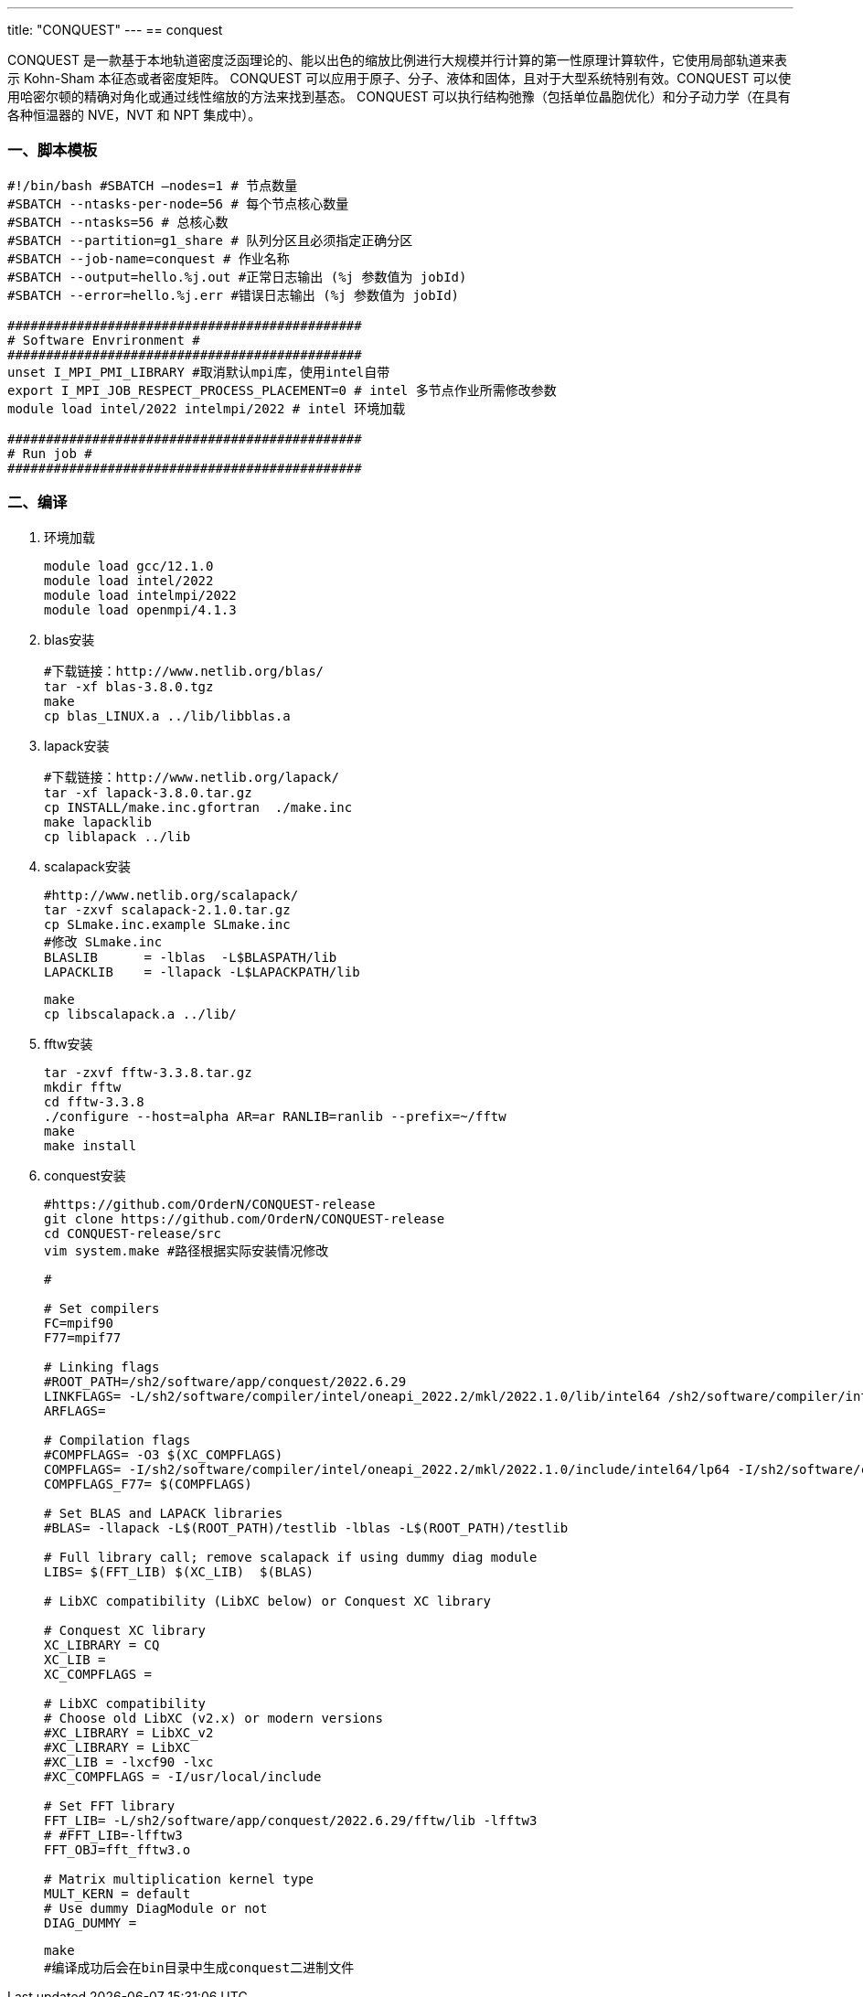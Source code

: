 ---
title: "CONQUEST"
---
== conquest

CONQUEST 是一款基于本地轨道密度泛函理论的、能以出色的缩放比例进行大规模并行计算的第一性原理计算软件，它使用局部轨道来表示 Kohn-Sham 本征态或者密度矩阵。 CONQUEST 可以应用于原子、分子、液体和固体，且对于大型系统特别有效。CONQUEST 可以使用哈密尔顿的精确对角化或通过线性缩放的方法来找到基态。 CONQUEST 可以执行结构弛豫（包括单位晶胞优化）和分子动力学（在具有各种恒温器的 NVE，NVT 和 NPT 集成中）。

=== 一、脚本模板

[arabic]
----
#!/bin/bash #SBATCH –nodes=1 # 节点数量 
#SBATCH --ntasks-per-node=56 # 每个节点核心数量 
#SBATCH --ntasks=56 # 总核心数
#SBATCH --partition=g1_share # 队列分区且必须指定正确分区 
#SBATCH --job-name=conquest # 作业名称 
#SBATCH --output=hello.%j.out #正常日志输出 (%j 参数值为 jobId) 
#SBATCH --error=hello.%j.err #错误日志输出 (%j 参数值为 jobId)

############################################## 
# Software Envrironment #
############################################## 
unset I_MPI_PMI_LIBRARY #取消默认mpi库，使用intel自带 
export I_MPI_JOB_RESPECT_PROCESS_PLACEMENT=0 # intel 多节点作业所需修改参数
module load intel/2022 intelmpi/2022 # intel 环境加载

############################################## 
# Run job #
##############################################


----

=== 二、编译

[arabic]
. 环境加载
+
[source,bash]
----
module load gcc/12.1.0
module load intel/2022
module load intelmpi/2022
module load openmpi/4.1.3
----
. blas安装
+
[source,bash]
----
#下载链接：http://www.netlib.org/blas/
tar -xf blas-3.8.0.tgz
make
cp blas_LINUX.a ../lib/libblas.a
----
. lapack安装
+
[source,bash]
----
#下载链接：http://www.netlib.org/lapack/
tar -xf lapack-3.8.0.tar.gz
cp INSTALL/make.inc.gfortran  ./make.inc
make lapacklib
cp liblapack ../lib
----
. scalapack安装
+
[source,bash]
----
#http://www.netlib.org/scalapack/
tar -zxvf scalapack-2.1.0.tar.gz
cp SLmake.inc.example SLmake.inc
#修改 SLmake.inc
BLASLIB      = -lblas  -L$BLASPATH/lib
LAPACKLIB    = -llapack -L$LAPACKPATH/lib
----
+
[source,bash]
----
make
cp libscalapack.a ../lib/
----
. fftw安装
+
[source,bash]
----
tar -zxvf fftw-3.3.8.tar.gz
mkdir fftw 
cd fftw-3.3.8 
./configure --host=alpha AR=ar RANLIB=ranlib --prefix=~/fftw
make
make install
----
. conquest安装
+
[source,bash]
----
#https://github.com/OrderN/CONQUEST-release
git clone https://github.com/OrderN/CONQUEST-release
cd CONQUEST-release/src
vim system.make #路径根据实际安装情况修改
----
+
[source,bash]
----
#

# Set compilers
FC=mpif90
F77=mpif77

# Linking flags
#ROOT_PATH=/sh2/software/app/conquest/2022.6.29
LINKFLAGS= -L/sh2/software/compiler/intel/oneapi_2022.2/mkl/2022.1.0/lib/intel64 /sh2/software/compiler/intel/oneapi_2022.2/mkl/2022.1.0/lib/intel64/libmkl_blacs_openmpi_lp64.a /sh2/software/compiler/intel/oneapi_2022.2/mkl/2022.1.0/lib/intel64/libmkl_lapack95_lp64.a -lmkl_scalapack_lp64 -lmkl_intel_lp64 -lmkl_sequential -lmkl_core -lmkl_blacs_openmpi_lp64  -lpthread -lm
ARFLAGS=

# Compilation flags
#COMPFLAGS= -O3 $(XC_COMPFLAGS)
COMPFLAGS= -I/sh2/software/compiler/intel/oneapi_2022.2/mkl/2022.1.0/include/intel64/lp64 -I/sh2/software/compiler/intel/oneapi_2022.2/mkl/2022.1.0/include
COMPFLAGS_F77= $(COMPFLAGS)

# Set BLAS and LAPACK libraries
#BLAS= -llapack -L$(ROOT_PATH)/testlib -lblas -L$(ROOT_PATH)/testlib

# Full library call; remove scalapack if using dummy diag module
LIBS= $(FFT_LIB) $(XC_LIB)  $(BLAS)

# LibXC compatibility (LibXC below) or Conquest XC library

# Conquest XC library
XC_LIBRARY = CQ
XC_LIB =
XC_COMPFLAGS =

# LibXC compatibility
# Choose old LibXC (v2.x) or modern versions
#XC_LIBRARY = LibXC_v2
#XC_LIBRARY = LibXC
#XC_LIB = -lxcf90 -lxc
#XC_COMPFLAGS = -I/usr/local/include

# Set FFT library
FFT_LIB= -L/sh2/software/app/conquest/2022.6.29/fftw/lib -lfftw3
# #FFT_LIB=-lfftw3
FFT_OBJ=fft_fftw3.o

# Matrix multiplication kernel type
MULT_KERN = default
# Use dummy DiagModule or not
DIAG_DUMMY =
----
+
[source,bash]
----
make
#编译成功后会在bin目录中生成conquest二进制文件
----
